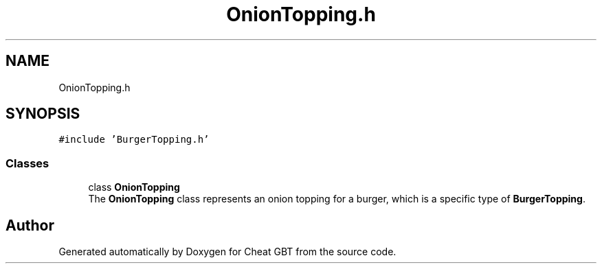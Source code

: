 .TH "OnionTopping.h" 3 "Cheat GBT" \" -*- nroff -*-
.ad l
.nh
.SH NAME
OnionTopping.h
.SH SYNOPSIS
.br
.PP
\fC#include 'BurgerTopping\&.h'\fP
.br

.SS "Classes"

.in +1c
.ti -1c
.RI "class \fBOnionTopping\fP"
.br
.RI "The \fBOnionTopping\fP class represents an onion topping for a burger, which is a specific type of \fBBurgerTopping\fP\&. "
.in -1c
.SH "Author"
.PP 
Generated automatically by Doxygen for Cheat GBT from the source code\&.
